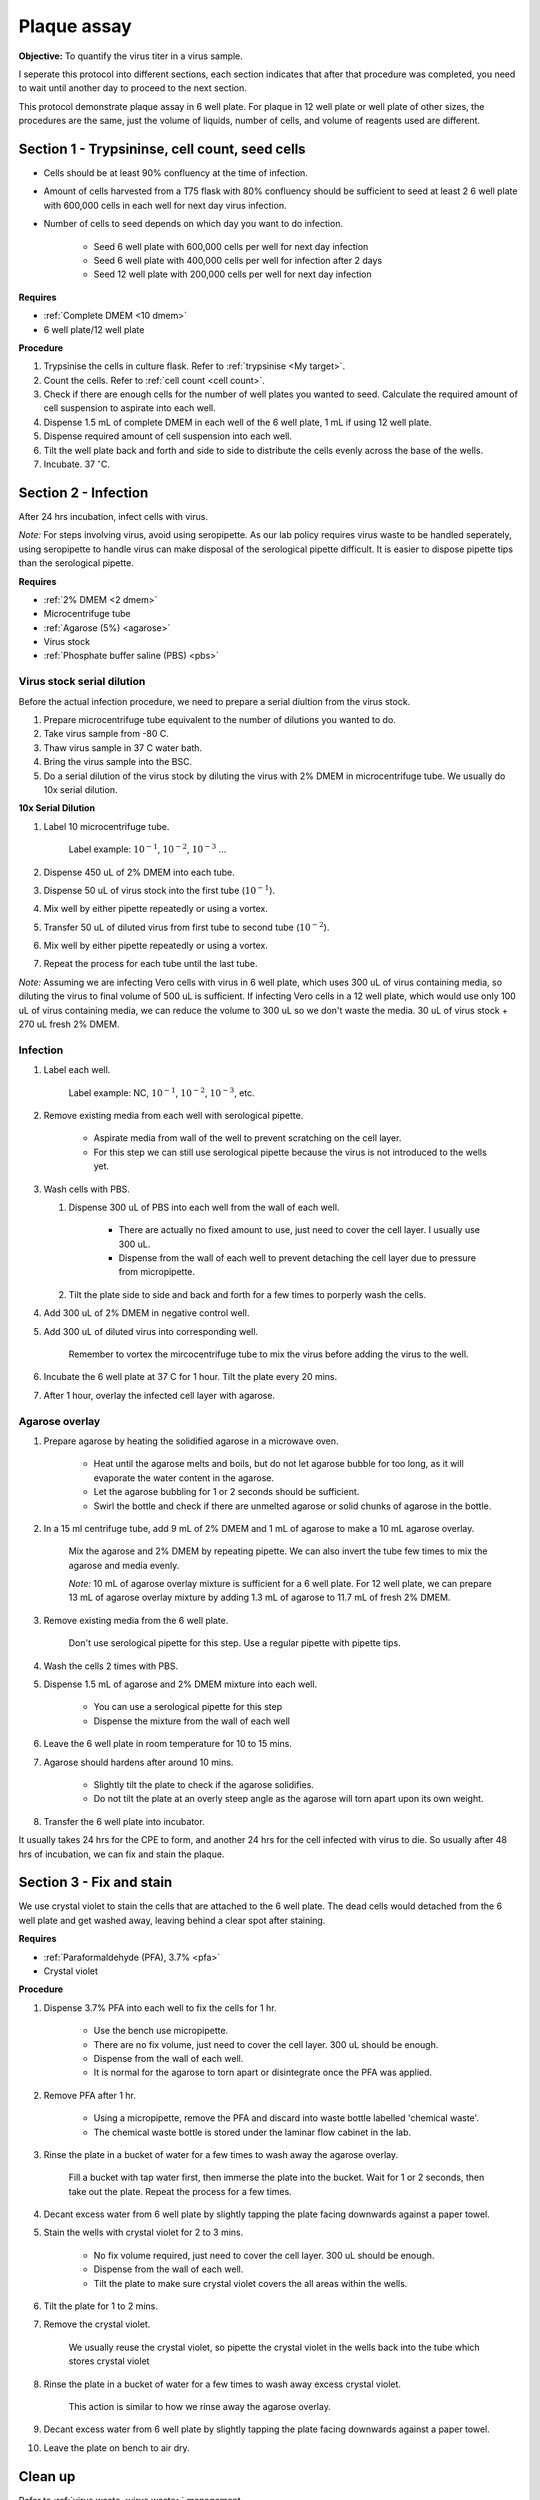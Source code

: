 .. _plaque assay:

Plaque assay
============

**Objective:** To quantify the virus titer in a virus sample. 

I seperate this protocol into different sections, each section indicates that after that procedure was completed, you need to wait until another day to proceed to the next section. 

This protocol demonstrate plaque assay in 6 well plate. For plaque in 12 well plate or well plate of other sizes, the procedures are the same, just the volume of liquids, number of cells, and volume of reagents used are different. 

Section 1 - Trypsininse, cell count, seed cells
-----------------------------------------------

* Cells should be at least 90% confluency at the time of infection.
* Amount of cells harvested from a T75 flask with 80% confluency should be sufficient to seed at least 2 6 well plate with 600,000 cells in each well for next day virus infection.   
* Number of cells to seed depends on which day you want to do infection. 

    * Seed 6 well plate with 600,000 cells per well for next day infection 
    * Seed 6 well plate with 400,000 cells per well for infection after 2 days 
    * Seed 12 well plate with 200,000 cells per well for next day infection

**Requires**

* :ref:`Complete DMEM <10 dmem>`
* 6 well plate/12 well plate

**Procedure**

#. Trypsinise the cells in culture flask. Refer to :ref:`trypsinise <My target>`.
#. Count the cells. Refer to :ref:`cell count <cell count>`. 
#. Check if there are enough cells for the number of well plates you wanted to seed. Calculate the required amount of cell suspension to aspirate into each well.
#. Dispense 1.5 mL of complete DMEM in each well of the 6 well plate, 1 mL if using 12 well plate.
#. Dispense required amount of cell suspension into each well. 
#. Tilt the well plate back and forth and side to side to distribute the cells evenly across the base of the wells. 
#. Incubate. 37 :math:`^{\circ}`\ C. 

Section 2 - Infection
---------------------

After 24 hrs incubation, infect cells with virus. 

*Note:* For steps involving virus, avoid using seropipette. As our lab policy requires virus waste to be handled seperately, using seropipette to handle virus can make disposal of the serological pipette difficult. It is easier to dispose pipette tips than the serological pipette.

**Requires**

* :ref:`2% DMEM <2 dmem>`
* Microcentrifuge tube
* :ref:`Agarose (5%) <agarose>`
* Virus stock
* :ref:`Phosphate buffer saline (PBS) <pbs>`

Virus stock serial dilution
~~~~~~~~~~~~~~~~~~~~~~~~~~~

Before the actual infection procedure, we need to prepare a serial diultion from the virus stock. 

#. Prepare microcentrifuge tube equivalent to the number of dilutions you wanted to do. 
#. Take virus sample from -80 C. 
#. Thaw virus sample in 37 C water bath. 
#. Bring the virus sample into the BSC.
#. Do a serial dilution of the virus stock by diluting the virus with 2% DMEM in microcentrifuge tube. We usually do 10x serial dilution. 

**10x Serial Dilution**

#. Label 10 microcentrifuge tube. 

    Label example: :math:`10^{-1}`, :math:`10^{-2}`, :math:`10^{-3}` ... 

#. Dispense 450 uL of 2% DMEM into each tube. 
#. Dispense 50 uL of virus stock into the first tube (:math:`10^{-1}`). 
#. Mix well by either pipette repeatedly or using a vortex.
#. Transfer 50 uL of diluted virus from first tube to second tube (:math:`10^{-2}`). 
#. Mix well by either pipette repeatedly or using a vortex.
#. Repeat the process for each tube until the last tube.

*Note:* Assuming we are infecting Vero cells with virus in 6 well plate, which uses 300 uL of virus containing media, so diluting the virus to final volume of 500 uL is sufficient. If infecting Vero cells in a 12 well plate, which would use only 100 uL of virus containing media, we can reduce the volume to 300 uL so we don't waste the media. 30 uL of virus stock + 270 uL fresh 2% DMEM. 

Infection
~~~~~~~~~

#. Label each well.

    Label example: NC, :math:`10^{-1}`, :math:`10^{-2}`, :math:`10^{-3}`, etc.

#. Remove existing media from each well with serological pipette. 

    * Aspirate media from wall of the well to prevent scratching on the cell layer.
    * For this step we can still use serological pipette because the virus is not introduced to the wells yet. 

#. Wash cells with PBS.

   #. Dispense 300 uL of PBS into each well from the wall of each well. 

        * There are actually no fixed amount to use, just need to cover the cell layer. I usually use 300 uL. 
        * Dispense from the wall of each well to prevent detaching the cell layer due to pressure from micropipette. 

   #. Tilt the plate side to side and back and forth for a few times to porperly wash the cells. 

#. Add 300 uL of 2% DMEM in negative control well.
#. Add 300 uL of diluted virus into corresponding well. 

    Remember to vortex the mircocentrifuge tube to mix the virus before adding the virus to the well. 

#. Incubate the 6 well plate at 37 C for 1 hour. Tilt the plate every 20 mins. 
#. After 1 hour, overlay the infected cell layer with agarose. 

Agarose overlay
~~~~~~~~~~~~~~~

#. Prepare agarose by heating the solidified agarose in a microwave oven. 
  
    * Heat until the agarose melts and boils, but do not let agarose bubble for too long, as it will evaporate the water content in the agarose. 
    * Let the agarose bubbling for 1 or 2 seconds should be sufficient. 
    * Swirl the bottle and check if there are unmelted agarose or solid chunks of agarose in the bottle. 

#. In a 15 ml centrifuge tube, add 9 mL of 2% DMEM and 1 mL of agarose to make a 10 mL agarose overlay. 

    Mix the agarose and 2% DMEM by repeating pipette. We can also invert the tube few times to mix the agarose and media evenly. 

    *Note:* 10 mL of agarose overlay mixture is sufficient for a 6 well plate. For 12 well plate, we can prepare 13 mL of agarose overlay mixture by adding 1.3 mL of agarose to 11.7 mL of fresh 2% DMEM.  

#. Remove existing media from the 6 well plate. 

    Don't use serological pipette for this step. Use a regular pipette with pipette tips. 

#. Wash the cells 2 times with PBS.
#. Dispense 1.5 mL of agarose and 2% DMEM mixture into each well. 

    * You can use a serological pipette for this step 
    * Dispense the mixture from the wall of each well

#. Leave the 6 well plate in room temperature for 10 to 15 mins.
#. Agarose should hardens after around 10 mins. 

    * Slightly tilt the plate to check if the agarose solidifies. 
    * Do not tilt the plate at an overly steep angle as the agarose will torn apart upon its own weight. 

#. Transfer the 6 well plate into incubator. 

It usually takes 24 hrs for the CPE to form, and another 24 hrs for the cell infected with virus to die. So usually after 48 hrs of incubation, we can fix and stain the plaque. 

Section 3 - Fix and stain 
-------------------------
We use crystal violet to stain the cells that are attached to the 6 well plate. The dead cells would detached from the 6 well plate and get washed away, leaving behind a clear spot after staining. 

**Requires**

* :ref:`Paraformaldehyde (PFA), 3.7% <pfa>`
* Crystal violet

**Procedure**

#. Dispense 3.7% PFA into each well to fix the cells for 1 hr.
    
    * Use the bench use micropipette.
    * There are no fix volume, just need to cover the cell layer. 300 uL should be enough. 
    * Dispense from the wall of each well. 
    * It is normal for the agarose to torn apart or disintegrate once the PFA was applied. 

#. Remove PFA after 1 hr. 

    * Using a micropipette, remove the PFA and discard into waste bottle labelled 'chemical waste'. 
    * The chemical waste bottle is stored under the laminar flow cabinet in the lab.

#. Rinse the plate in a bucket of water for a few times to wash away the agarose overlay. 

    Fill a bucket with tap water first, then immerse the plate into the bucket. Wait for 1 or 2 seconds, then take out the plate. Repeat the process for a few times. 

#. Decant excess water from 6 well plate by slightly tapping the plate facing downwards against a paper towel. 
#. Stain the wells with crystal violet for 2 to 3 mins. 

    * No fix volume required, just need to cover the cell layer. 300 uL should be enough. 
    * Dispense from the wall of each well. 
    * Tilt the plate to make sure crystal violet covers the all areas within the wells. 

#. Tilt the plate for 1 to 2 mins. 
#. Remove the crystal violet.

    We usually reuse the crystal violet, so pipette the crystal violet in the wells back into the tube which stores crystal violet 

#. Rinse the plate in a bucket of water for a few times to wash away excess crystal violet. 

    This action is similar to how we rinse away the agarose overlay.  

#. Decant excess water from 6 well plate by slightly tapping the plate facing downwards against a paper towel. 
#. Leave the plate on bench to air dry. 

Clean up
--------

Refer to :ref:`virus waste <virus waste>` management. 

* There is a blue hazard waste plastic bag under the fume hood in the lab for disposing virus related waste. 
* Usually the plates that were fixed and stained would be kept in the dark (inside cabinet). 
* Some plates were not fixed because there are no plaque observed under microscope, so there is no use to proceed with fixing and staining. You can still fix and stain if you wanted to, but if you wanted to dispose the well plate, dispense small amount of clorox into each well before disposing the plate into the blue plastic bag.